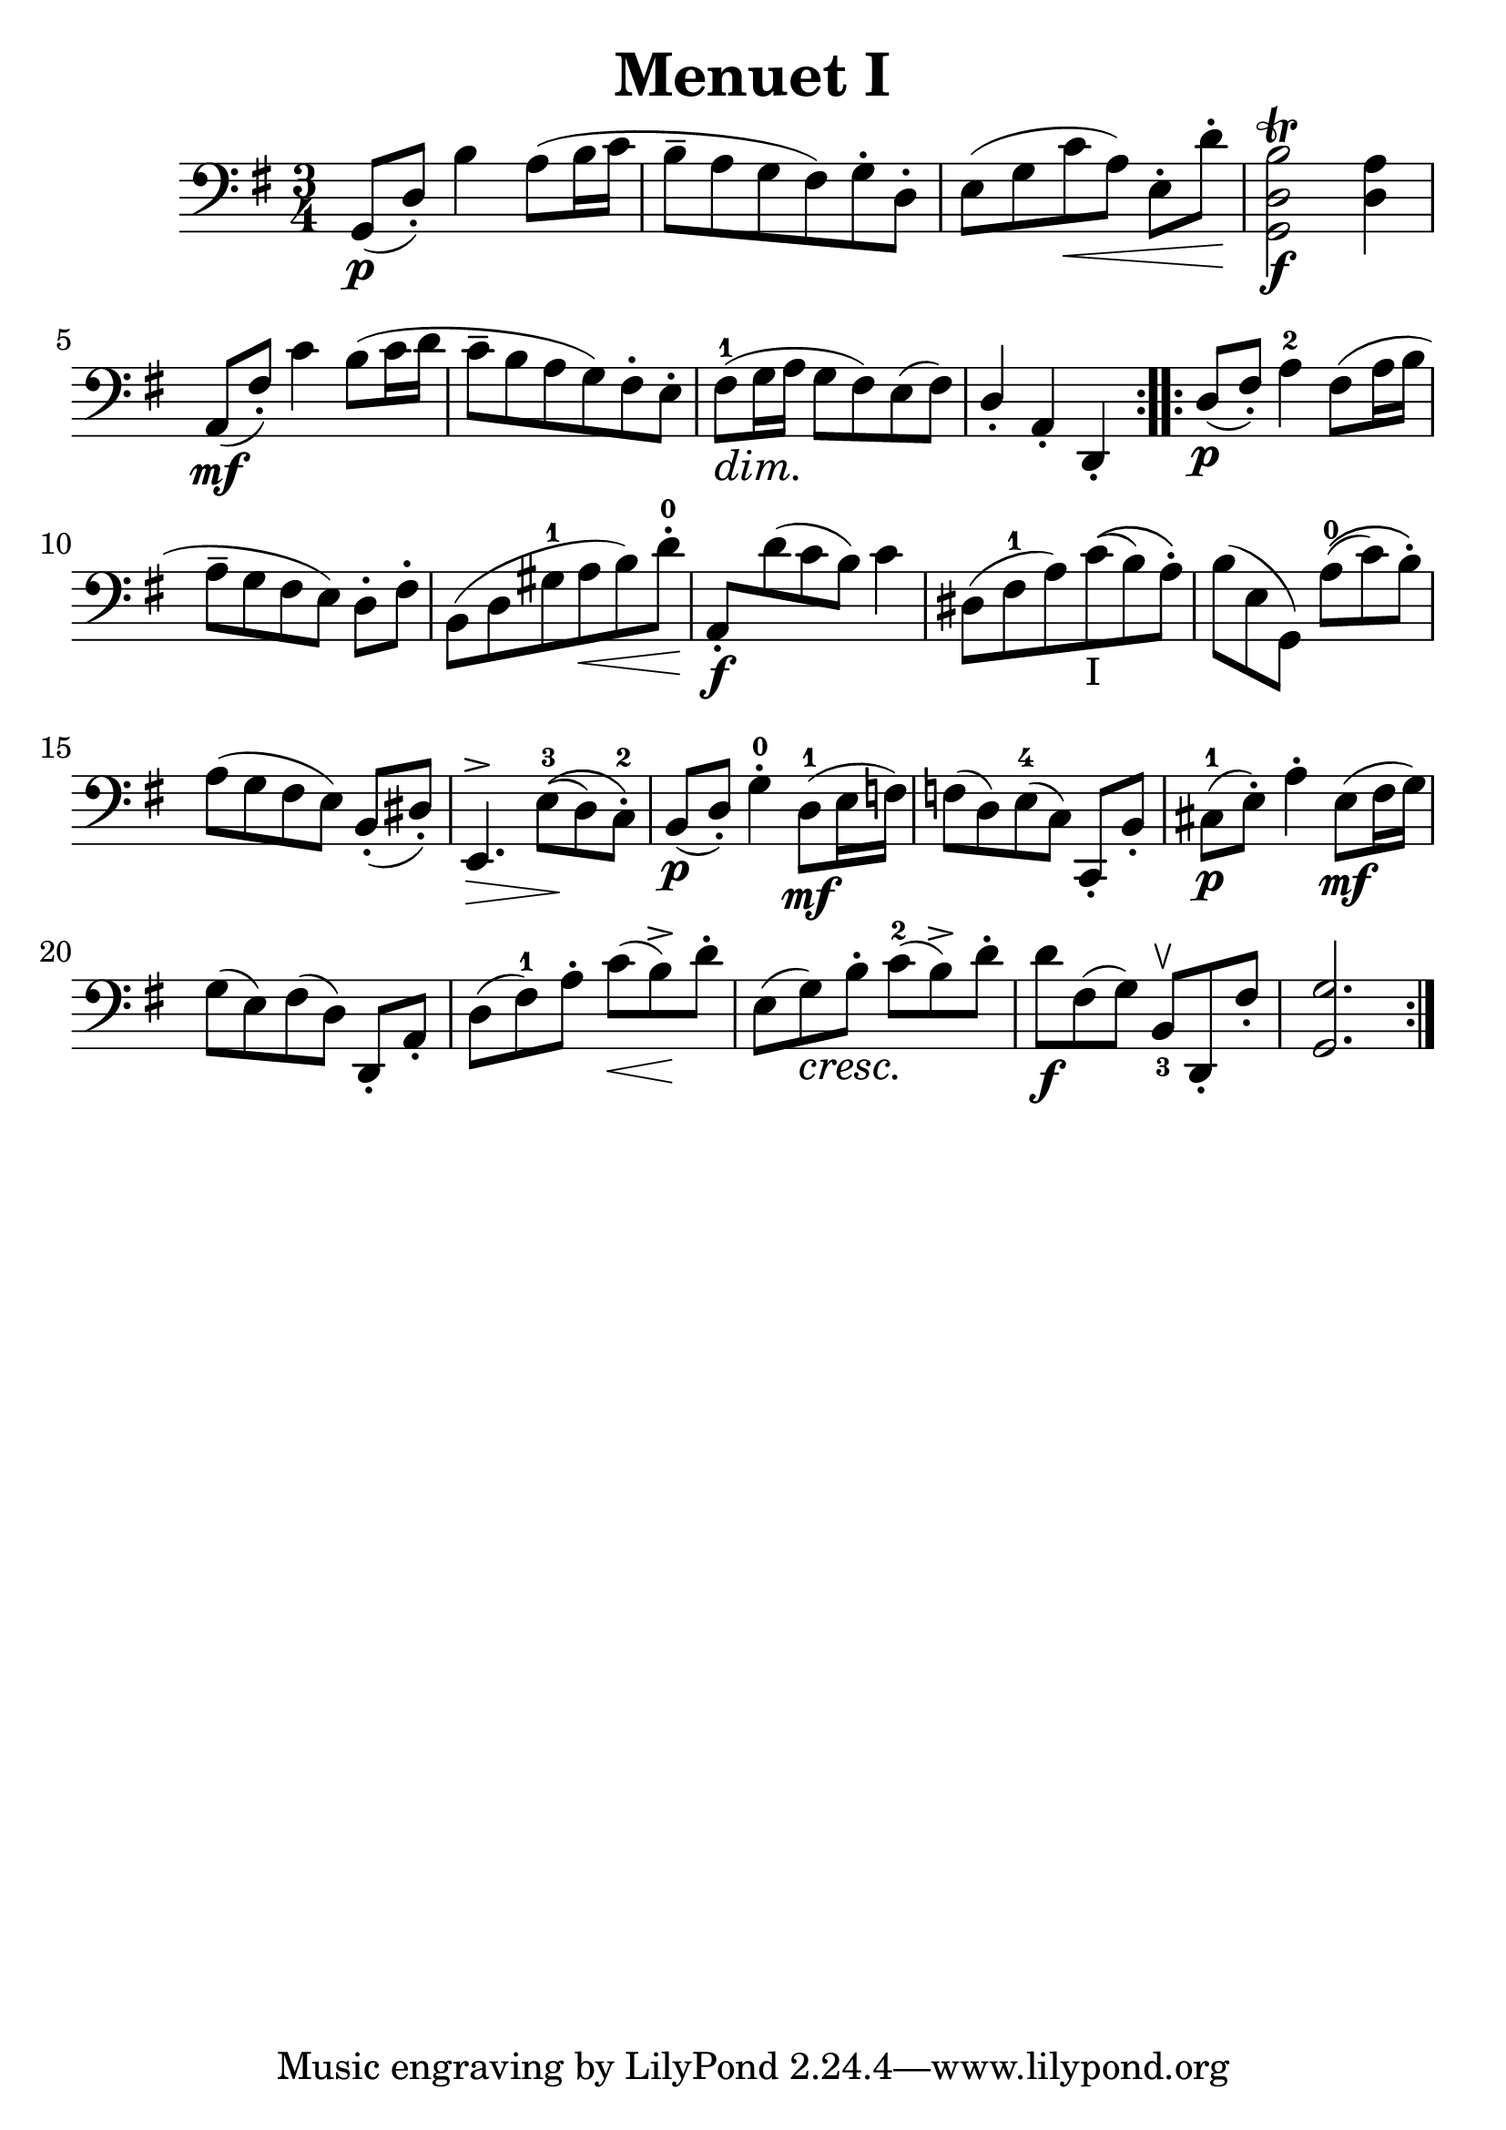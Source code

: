 \header {
  title = "Menuet I"
  composer = ""
}
#(set-global-staff-size 27)
\score {

  \relative d {
  \clef "bass"
  \key g \major
  \time 3/4
  \repeat volta 2 { 
    g,8\p([ d'-.]) b'4 a8 (b16  c 
    b8-- a g fis) g-. d-.
    e [(g c\< a)] e-. [ d'-.]\!
    <g,, d' b'>2\f\trill <d' a'>4
    a8\mf ([fis'-.]) c'4 b8 ([ c16 d]
    c8-- [b a g) fis-. e-.] 
      \dimTextDim fis-1 \> ([g16 a]\! g8 fis) e (fis)
    \override Stem.direction = #UP
    d4-.
    \revert Stem.direction
    a-. d,-. |
    }
  \repeat volta 2 {
  \override Stem.direction = #UP
  d'8\p ( fis-.)
  \revert Stem.direction
  a4-2 fis8 ([ a16 b] 
  a8-- [ g fis e]) d-. [ fis-.]
  b, ([ d gis-1 a\< b) d-.-0\!]
  \override Stem.direction = #UP
  a,-.\f
  \revert Stem.direction
  d' (c b) c4 |
  dis,8 [ (fis-1 a) c-"I"\( (b) a-.\)]
  b [( e, g,)] a'-0\( ( c) b-.\)
  a [( g fis e)] b-. ( dis-.)
  \dimHairpin
  e,4.^>\> e'8-3\! \( ( d) c-.-2\)
  b\p ( d-.) g4-.-0 d8-1\mf [( e16 f)]
  f8 [( d) e-4 ( c)] c,-. b'-.
  cis-1\p ( e-.) a4-. e8\mf ( fis16 g)
  g8 [( e) fis ( d)] d,-. a'-. 
  d [( fis-1) a-.] c \< ( b->)\! d-.
  e, [( g\cresc) b-.]\! c-2 ( b->) d-.
  d\f [fis, ( g)] b,_3^\ltoe d,-. fis'-.
  < g, g' >2.
  


  }

  }

  \layout {}
  \midi {}
}